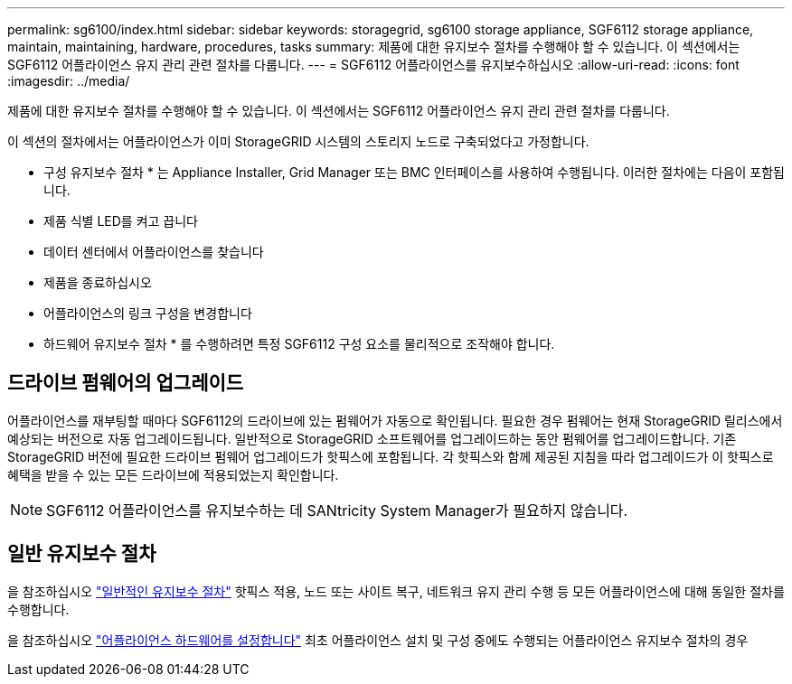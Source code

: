 ---
permalink: sg6100/index.html 
sidebar: sidebar 
keywords: storagegrid, sg6100 storage appliance, SGF6112 storage appliance, maintain, maintaining, hardware, procedures, tasks 
summary: 제품에 대한 유지보수 절차를 수행해야 할 수 있습니다. 이 섹션에서는 SGF6112 어플라이언스 유지 관리 관련 절차를 다룹니다. 
---
= SGF6112 어플라이언스를 유지보수하십시오
:allow-uri-read: 
:icons: font
:imagesdir: ../media/


[role="lead"]
제품에 대한 유지보수 절차를 수행해야 할 수 있습니다. 이 섹션에서는 SGF6112 어플라이언스 유지 관리 관련 절차를 다룹니다.

이 섹션의 절차에서는 어플라이언스가 이미 StorageGRID 시스템의 스토리지 노드로 구축되었다고 가정합니다.

* 구성 유지보수 절차 * 는 Appliance Installer, Grid Manager 또는 BMC 인터페이스를 사용하여 수행됩니다. 이러한 절차에는 다음이 포함됩니다.

* 제품 식별 LED를 켜고 끕니다
* 데이터 센터에서 어플라이언스를 찾습니다
* 제품을 종료하십시오
* 어플라이언스의 링크 구성을 변경합니다


* 하드웨어 유지보수 절차 * 를 수행하려면 특정 SGF6112 구성 요소를 물리적으로 조작해야 합니다.



== 드라이브 펌웨어의 업그레이드

어플라이언스를 재부팅할 때마다 SGF6112의 드라이브에 있는 펌웨어가 자동으로 확인됩니다. 필요한 경우 펌웨어는 현재 StorageGRID 릴리스에서 예상되는 버전으로 자동 업그레이드됩니다. 일반적으로 StorageGRID 소프트웨어를 업그레이드하는 동안 펌웨어를 업그레이드합니다. 기존 StorageGRID 버전에 필요한 드라이브 펌웨어 업그레이드가 핫픽스에 포함됩니다. 각 핫픽스와 함께 제공된 지침을 따라 업그레이드가 이 핫픽스로 혜택을 받을 수 있는 모든 드라이브에 적용되었는지 확인합니다.


NOTE: SGF6112 어플라이언스를 유지보수하는 데 SANtricity System Manager가 필요하지 않습니다.



== 일반 유지보수 절차

을 참조하십시오 link:../commonhardware/index.html["일반적인 유지보수 절차"] 핫픽스 적용, 노드 또는 사이트 복구, 네트워크 유지 관리 수행 등 모든 어플라이언스에 대해 동일한 절차를 수행합니다.

을 참조하십시오 link:../installconfig/configuring-hardware.html["어플라이언스 하드웨어를 설정합니다"] 최초 어플라이언스 설치 및 구성 중에도 수행되는 어플라이언스 유지보수 절차의 경우

